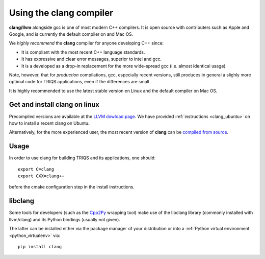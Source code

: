 .. index:: clang

.. highlight:: bash

.. _install_clang:

Using the clang compiler
========================

**clang/llvm** alongside gcc is one of most modern C++ compilers. 
It is open source with contributers such as Apple and Google, and is currently the default compiler on and Mac OS.

We *highly recommend* the **clang** compiler for anyone developing C++ since:

* It is compliant with the most recent C++ language standards.
* It has expressive and clear error messages, superior to intel and gcc.
* It is a developed as a drop-in replacement for the more wide-spread gcc (i.e. almost identical usage)

Note, however, that for *production* compilations, gcc, especially recent versions, still produces in general
a slighly more optimal code for TRIQS applications, even if the differences are small.

It is highly recommended to use the latest stable version on Linux and the default compiler on Mac OS.

Get and install clang on linux
------------------------------

Precompiled versions are available at the `LLVM dowload page <http://llvm.org/releases/download.html>`_.
We have provided :ref:`instructions <clang_ubuntu>` on how to install a recent clang on Ubuntu.

Alternatively, for the more experienced user, the most recent version of **clang** can be
`compiled from source <http://clang.llvm.org/get_started.html#build>`_.

Usage
-----

In order to use clang for building TRIQS and its applications, one should::

   export C=clang
   export CXX=clang++

before the cmake configuration step in the install instructions.

libclang
----------

Some tools for developers (such as the `Cpp2Py <http://github.com/triqs/cpp2py>`_ wrapping tool) make use of
the libclang library (commonly installed with llvm/clang) and its Python bindings (usually not given).

The latter can be installed either via the package manager of your distribution
or into a :ref:`Python virtual environment <python_virtualenv>` via::

  pip install clang
